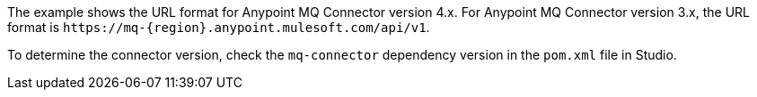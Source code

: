 // tag::mqUrlVersion[]
The example shows the URL format for Anypoint MQ Connector version 4.x.
For Anypoint MQ Connector version 3.x, the URL format is
`+https://mq-{region}.anypoint.mulesoft.com/api/v1+`.
// end::mqUrlVersion[]


// tag::mqConnectorVersion[]
To determine the connector version, check the `mq-connector` dependency version in the `pom.xml` file in Studio.
// end::mqConnectorVersion[]
